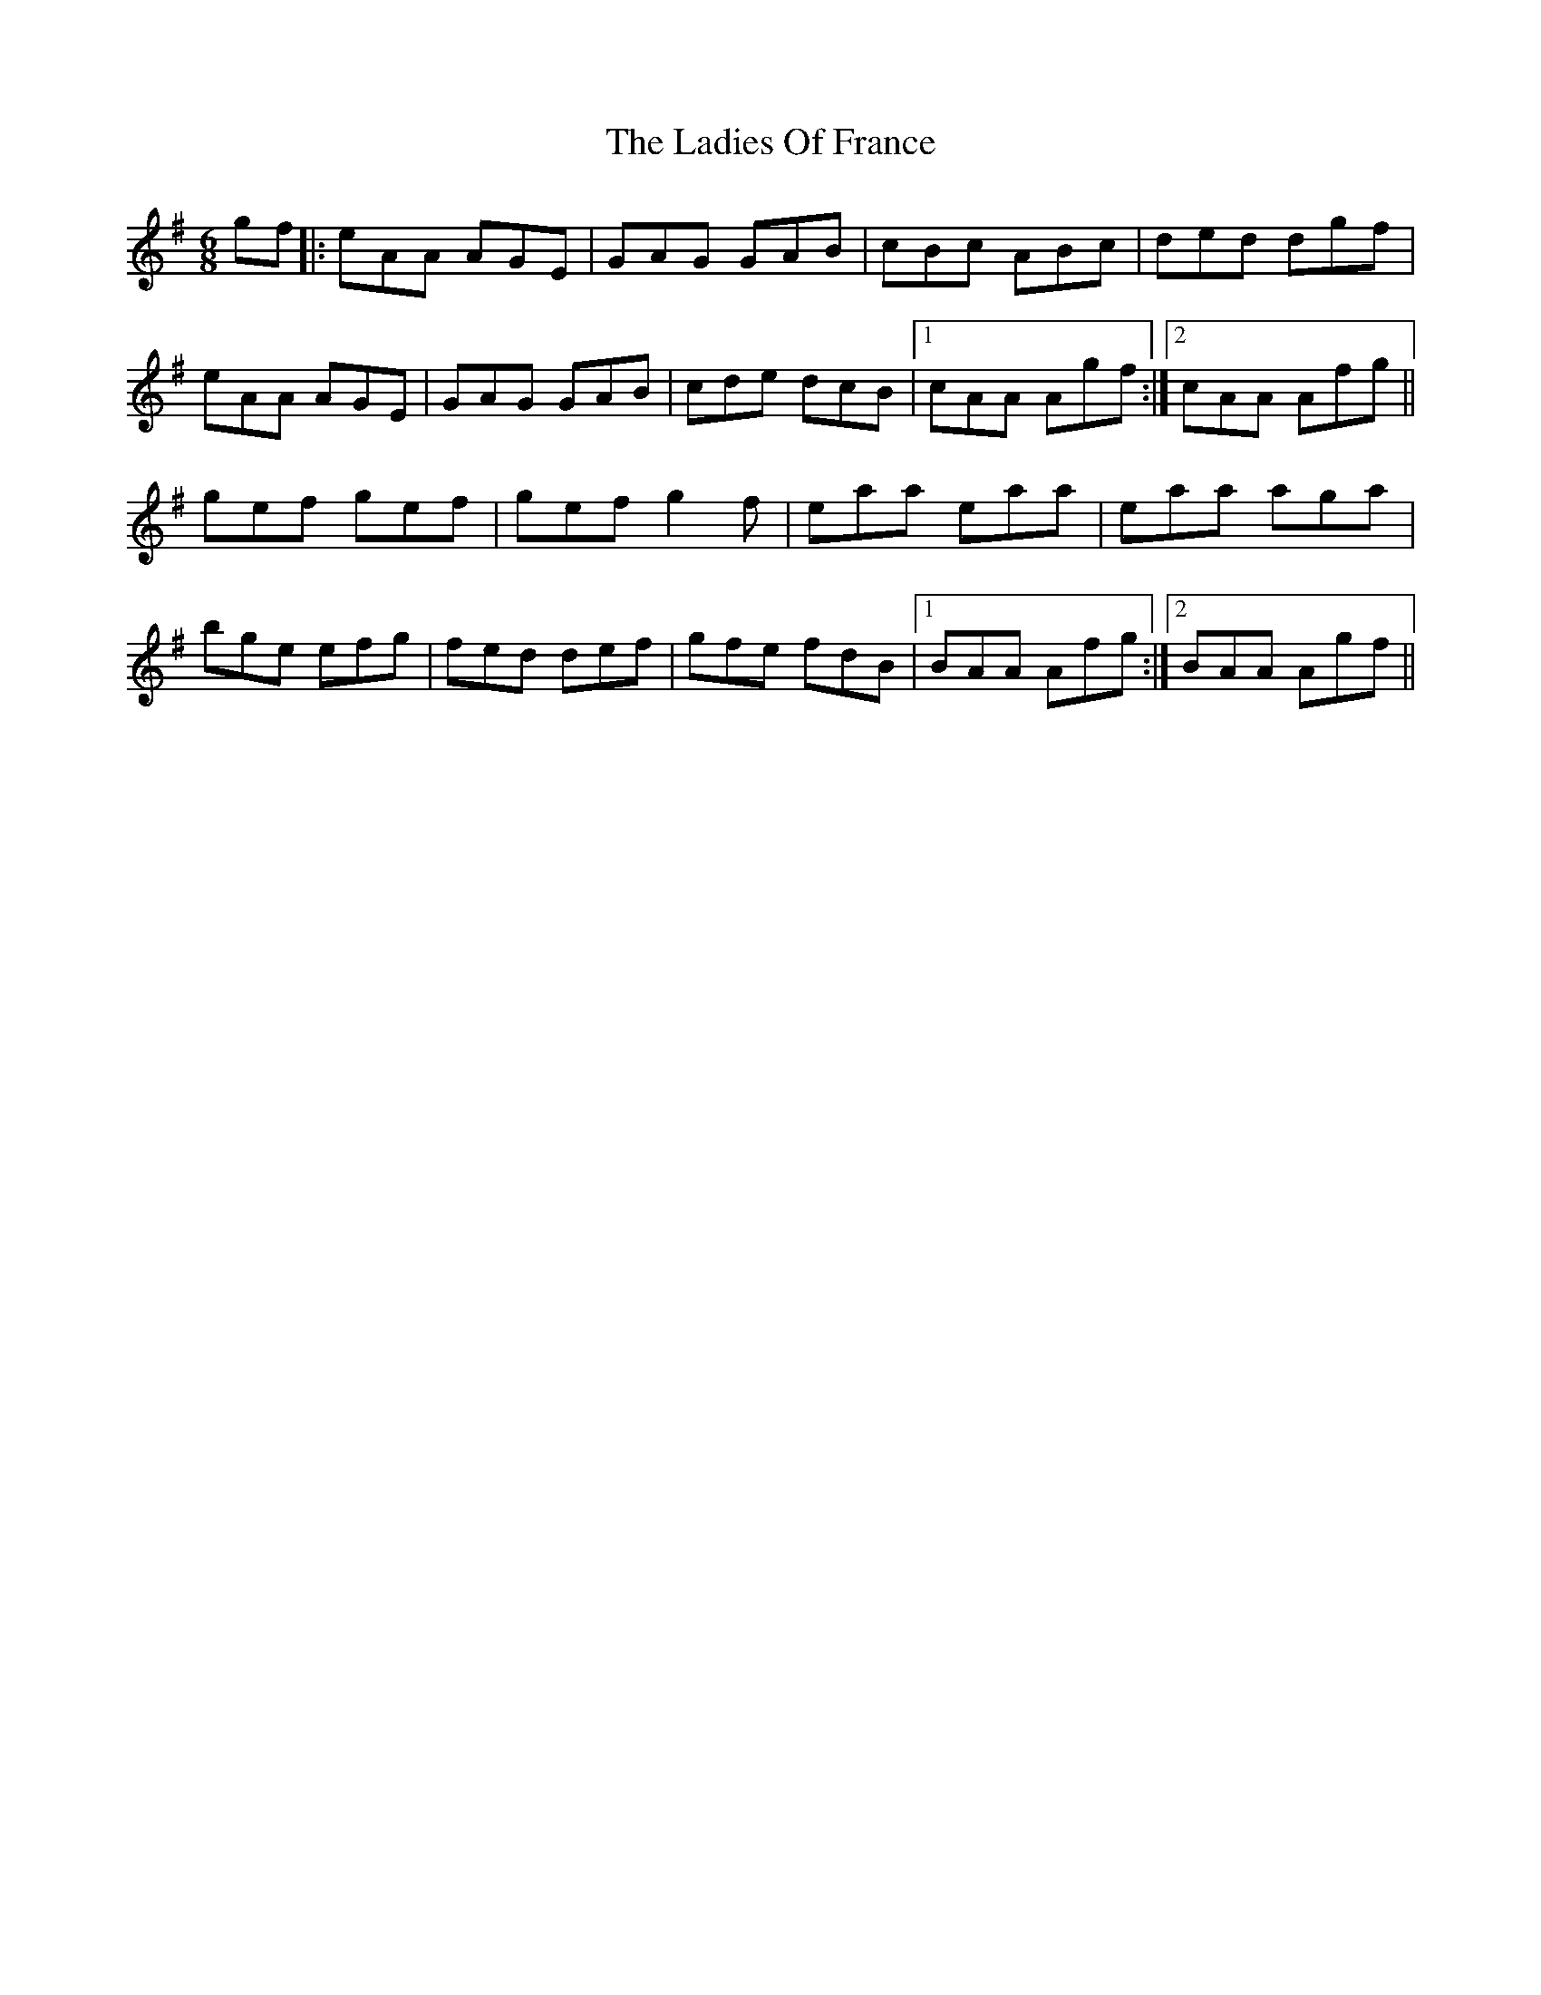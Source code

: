 X: 22416
T: Ladies Of France, The
R: jig
M: 6/8
K: Adorian
gf|:eAA AGE|GAG GAB|cBc ABc|ded dgf|
eAA AGE|GAG GAB|cde dcB|1 cAA Agf:|2 cAA Afg||
gef gef|gef g2f|eaa eaa|eaa aga|
bge efg|fed def|gfe fdB|1 BAA Afg:|2 BAA Agf||

